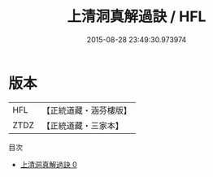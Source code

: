 #+TITLE: 上清洞真解過訣 / HFL

#+DATE: 2015-08-28 23:49:30.973974
* 版本
 |       HFL|【正統道藏・涵芬樓版】|
 |      ZTDZ|【正統道藏・三家本】|
目次
 - [[file:KR5b0107_000.txt][上清洞真解過訣 0]]
